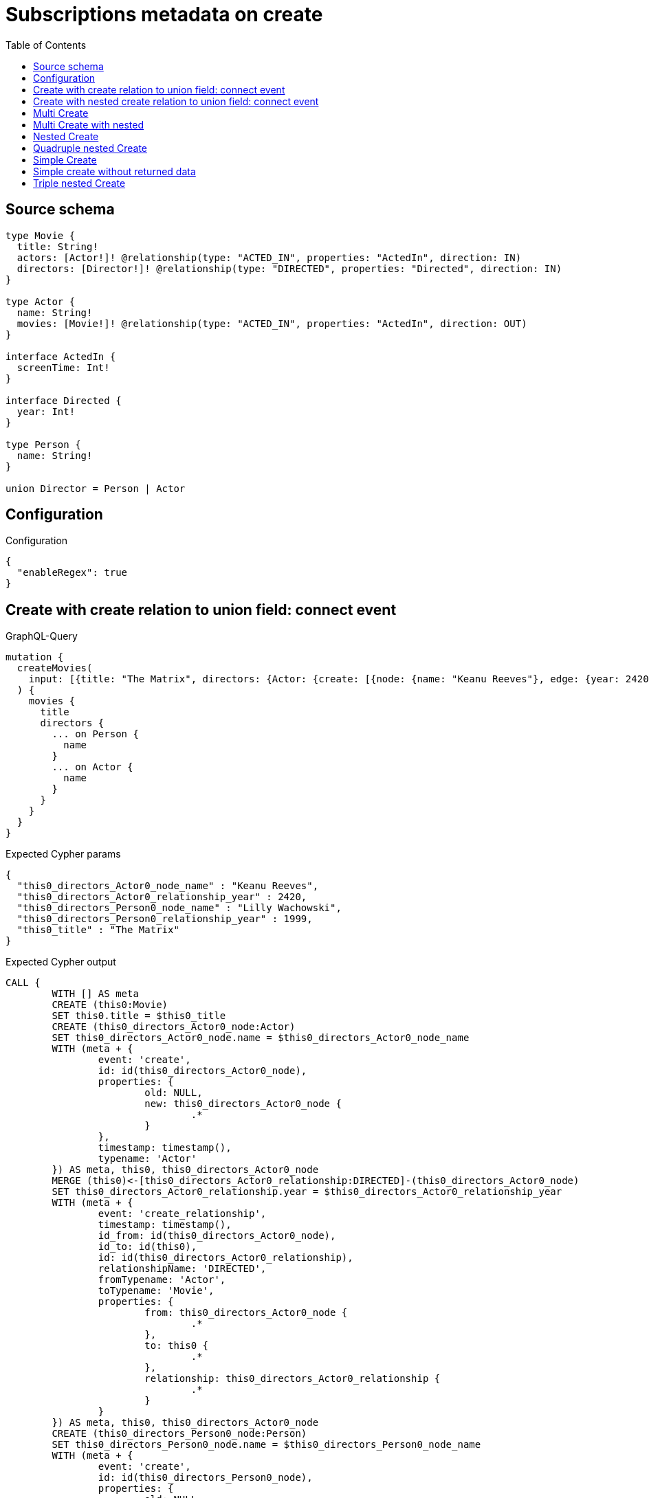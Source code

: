 :toc:

= Subscriptions metadata on create

== Source schema

[source,graphql,schema=true]
----
type Movie {
  title: String!
  actors: [Actor!]! @relationship(type: "ACTED_IN", properties: "ActedIn", direction: IN)
  directors: [Director!]! @relationship(type: "DIRECTED", properties: "Directed", direction: IN)
}

type Actor {
  name: String!
  movies: [Movie!]! @relationship(type: "ACTED_IN", properties: "ActedIn", direction: OUT)
}

interface ActedIn {
  screenTime: Int!
}

interface Directed {
  year: Int!
}

type Person {
  name: String!
}

union Director = Person | Actor
----

== Configuration

.Configuration
[source,json,schema-config=true]
----
{
  "enableRegex": true
}
----
== Create with create relation to union field: connect event

.GraphQL-Query
[source,graphql]
----
mutation {
  createMovies(
    input: [{title: "The Matrix", directors: {Actor: {create: [{node: {name: "Keanu Reeves"}, edge: {year: 2420}}]}, Person: {create: [{node: {name: "Lilly Wachowski"}, edge: {year: 1999}}]}}}]
  ) {
    movies {
      title
      directors {
        ... on Person {
          name
        }
        ... on Actor {
          name
        }
      }
    }
  }
}
----

.Expected Cypher params
[source,json]
----
{
  "this0_directors_Actor0_node_name" : "Keanu Reeves",
  "this0_directors_Actor0_relationship_year" : 2420,
  "this0_directors_Person0_node_name" : "Lilly Wachowski",
  "this0_directors_Person0_relationship_year" : 1999,
  "this0_title" : "The Matrix"
}
----

.Expected Cypher output
[source,cypher]
----
CALL {
	WITH [] AS meta
	CREATE (this0:Movie)
	SET this0.title = $this0_title
	CREATE (this0_directors_Actor0_node:Actor)
	SET this0_directors_Actor0_node.name = $this0_directors_Actor0_node_name
	WITH (meta + {
		event: 'create',
		id: id(this0_directors_Actor0_node),
		properties: {
			old: NULL,
			new: this0_directors_Actor0_node {
				.*
			}
		},
		timestamp: timestamp(),
		typename: 'Actor'
	}) AS meta, this0, this0_directors_Actor0_node
	MERGE (this0)<-[this0_directors_Actor0_relationship:DIRECTED]-(this0_directors_Actor0_node)
	SET this0_directors_Actor0_relationship.year = $this0_directors_Actor0_relationship_year
	WITH (meta + {
		event: 'create_relationship',
		timestamp: timestamp(),
		id_from: id(this0_directors_Actor0_node),
		id_to: id(this0),
		id: id(this0_directors_Actor0_relationship),
		relationshipName: 'DIRECTED',
		fromTypename: 'Actor',
		toTypename: 'Movie',
		properties: {
			from: this0_directors_Actor0_node {
				.*
			},
			to: this0 {
				.*
			},
			relationship: this0_directors_Actor0_relationship {
				.*
			}
		}
	}) AS meta, this0, this0_directors_Actor0_node
	CREATE (this0_directors_Person0_node:Person)
	SET this0_directors_Person0_node.name = $this0_directors_Person0_node_name
	WITH (meta + {
		event: 'create',
		id: id(this0_directors_Person0_node),
		properties: {
			old: NULL,
			new: this0_directors_Person0_node {
				.*
			}
		},
		timestamp: timestamp(),
		typename: 'Person'
	}) AS meta, this0, this0_directors_Person0_node
	MERGE (this0)<-[this0_directors_Person0_relationship:DIRECTED]-(this0_directors_Person0_node)
	SET this0_directors_Person0_relationship.year = $this0_directors_Person0_relationship_year
	WITH (meta + {
		event: 'create_relationship',
		timestamp: timestamp(),
		id_from: id(this0_directors_Person0_node),
		id_to: id(this0),
		id: id(this0_directors_Person0_relationship),
		relationshipName: 'DIRECTED',
		fromTypename: 'Person',
		toTypename: 'Movie',
		properties: {
			from: this0_directors_Person0_node {
				.*
			},
			to: this0 {
				.*
			},
			relationship: this0_directors_Person0_relationship {
				.*
			}
		}
	}) AS meta, this0, this0_directors_Person0_node
	WITH (meta + {
		event: 'create',
		id: id(this0),
		properties: {
			old: NULL,
			new: this0 {
				.*
			}
		},
		timestamp: timestamp(),
		typename: 'Movie'
	}) AS meta, this0
	RETURN this0, meta AS this0_meta
}
WITH this0, this0_meta AS meta
CALL {
	WITH this0
	CALL {
		WITH *
		MATCH (this0_directors:Actor)-[create_this0:DIRECTED]->(this0)
		WITH this0_directors {
			__resolveType: 'Actor',
			.name
		} AS this0_directors
		RETURN this0_directors AS this0_directors UNION
		WITH *
		MATCH (this0_directors:Person)-[create_this1:DIRECTED]->(this0)
		WITH this0_directors {
			__resolveType: 'Person',
			.name
		} AS this0_directors
		RETURN this0_directors AS this0_directors
	}
	WITH this0_directors
	RETURN collect(this0_directors) AS this0_directors
}
RETURN [this0 {
	.title,
	directors: this0_directors
}] AS data, meta
----

'''

== Create with nested create relation to union field: connect event

.GraphQL-Query
[source,graphql]
----
mutation {
  createMovies(
    input: [{title: "The Matrix", directors: {Actor: {create: [{node: {name: "Keanu Reeves", movies: {create: [{node: {title: "Funny movie"}, edge: {screenTime: 190}}]}}, edge: {year: 2420}}]}, Person: {create: [{node: {name: "Lilly Wachowski"}, edge: {year: 1999}}]}}}]
  ) {
    movies {
      title
      directors {
        ... on Person {
          name
        }
        ... on Actor {
          name
          movies {
            title
          }
        }
      }
    }
  }
}
----

.Expected Cypher params
[source,json]
----
{
  "this0_directors_Actor0_node_movies0_node_title" : "Funny movie",
  "this0_directors_Actor0_node_movies0_relationship_screenTime" : 190,
  "this0_directors_Actor0_node_name" : "Keanu Reeves",
  "this0_directors_Actor0_relationship_year" : 2420,
  "this0_directors_Person0_node_name" : "Lilly Wachowski",
  "this0_directors_Person0_relationship_year" : 1999,
  "this0_title" : "The Matrix"
}
----

.Expected Cypher output
[source,cypher]
----
CALL {
	WITH [] AS meta
	CREATE (this0:Movie)
	SET this0.title = $this0_title
	CREATE (this0_directors_Actor0_node:Actor)
	SET this0_directors_Actor0_node.name = $this0_directors_Actor0_node_name
	CREATE (this0_directors_Actor0_node_movies0_node:Movie)
	SET this0_directors_Actor0_node_movies0_node.title = $this0_directors_Actor0_node_movies0_node_title
	WITH (meta + {
		event: 'create',
		id: id(this0_directors_Actor0_node_movies0_node),
		properties: {
			old: NULL,
			new: this0_directors_Actor0_node_movies0_node {
				.*
			}
		},
		timestamp: timestamp(),
		typename: 'Movie'
	}) AS meta, this0, this0_directors_Actor0_node, this0_directors_Actor0_node_movies0_node
	MERGE (this0_directors_Actor0_node)-[this0_directors_Actor0_node_movies0_relationship:ACTED_IN]->(this0_directors_Actor0_node_movies0_node)
	SET this0_directors_Actor0_node_movies0_relationship.screenTime = $this0_directors_Actor0_node_movies0_relationship_screenTime
	WITH (meta + {
		event: 'create_relationship',
		timestamp: timestamp(),
		id_from: id(this0_directors_Actor0_node),
		id_to: id(this0_directors_Actor0_node_movies0_node),
		id: id(this0_directors_Actor0_node_movies0_relationship),
		relationshipName: 'ACTED_IN',
		fromTypename: 'Actor',
		toTypename: 'Movie',
		properties: {
			from: this0_directors_Actor0_node {
				.*
			},
			to: this0_directors_Actor0_node_movies0_node {
				.*
			},
			relationship: this0_directors_Actor0_node_movies0_relationship {
				.*
			}
		}
	}) AS meta, this0, this0_directors_Actor0_node, this0_directors_Actor0_node_movies0_node
	WITH (meta + {
		event: 'create',
		id: id(this0_directors_Actor0_node),
		properties: {
			old: NULL,
			new: this0_directors_Actor0_node {
				.*
			}
		},
		timestamp: timestamp(),
		typename: 'Actor'
	}) AS meta, this0, this0_directors_Actor0_node
	MERGE (this0)<-[this0_directors_Actor0_relationship:DIRECTED]-(this0_directors_Actor0_node)
	SET this0_directors_Actor0_relationship.year = $this0_directors_Actor0_relationship_year
	WITH (meta + {
		event: 'create_relationship',
		timestamp: timestamp(),
		id_from: id(this0_directors_Actor0_node),
		id_to: id(this0),
		id: id(this0_directors_Actor0_relationship),
		relationshipName: 'DIRECTED',
		fromTypename: 'Actor',
		toTypename: 'Movie',
		properties: {
			from: this0_directors_Actor0_node {
				.*
			},
			to: this0 {
				.*
			},
			relationship: this0_directors_Actor0_relationship {
				.*
			}
		}
	}) AS meta, this0, this0_directors_Actor0_node
	CREATE (this0_directors_Person0_node:Person)
	SET this0_directors_Person0_node.name = $this0_directors_Person0_node_name
	WITH (meta + {
		event: 'create',
		id: id(this0_directors_Person0_node),
		properties: {
			old: NULL,
			new: this0_directors_Person0_node {
				.*
			}
		},
		timestamp: timestamp(),
		typename: 'Person'
	}) AS meta, this0, this0_directors_Person0_node
	MERGE (this0)<-[this0_directors_Person0_relationship:DIRECTED]-(this0_directors_Person0_node)
	SET this0_directors_Person0_relationship.year = $this0_directors_Person0_relationship_year
	WITH (meta + {
		event: 'create_relationship',
		timestamp: timestamp(),
		id_from: id(this0_directors_Person0_node),
		id_to: id(this0),
		id: id(this0_directors_Person0_relationship),
		relationshipName: 'DIRECTED',
		fromTypename: 'Person',
		toTypename: 'Movie',
		properties: {
			from: this0_directors_Person0_node {
				.*
			},
			to: this0 {
				.*
			},
			relationship: this0_directors_Person0_relationship {
				.*
			}
		}
	}) AS meta, this0, this0_directors_Person0_node
	WITH (meta + {
		event: 'create',
		id: id(this0),
		properties: {
			old: NULL,
			new: this0 {
				.*
			}
		},
		timestamp: timestamp(),
		typename: 'Movie'
	}) AS meta, this0
	RETURN this0, meta AS this0_meta
}
WITH this0, this0_meta AS meta
CALL {
	WITH this0
	CALL {
		WITH *
		MATCH (this0_directors:Actor)-[create_this0:DIRECTED]->(this0)
		CALL {
			WITH this0_directors
			MATCH (this0_directors)-[create_this1:ACTED_IN]->(this0_directors_movies:Movie)
			WITH this0_directors_movies {
				.title
			} AS this0_directors_movies
			RETURN collect(this0_directors_movies) AS this0_directors_movies
		}
		WITH this0_directors {
			__resolveType: 'Actor',
			.name,
			movies: this0_directors_movies
		} AS this0_directors
		RETURN this0_directors AS this0_directors UNION
		WITH *
		MATCH (this0_directors:Person)-[create_this2:DIRECTED]->(this0)
		WITH this0_directors {
			__resolveType: 'Person',
			.name
		} AS this0_directors
		RETURN this0_directors AS this0_directors
	}
	WITH this0_directors
	RETURN collect(this0_directors) AS this0_directors
}
RETURN [this0 {
	.title,
	directors: this0_directors
}] AS data, meta
----

'''

== Multi Create

.GraphQL-Query
[source,graphql]
----
mutation {
  createMovies(input: [{id: "1"}, {id: "2"}]) {
    movies {
      id
    }
  }
}
----

.Expected Cypher params
[source,json]
----
{
  "this0_id" : "1",
  "this1_id" : "2"
}
----

.Expected Cypher output
[source,cypher]
----
CALL {
	WITH [] AS meta
	CREATE (this0:Movie)
	SET this0.id = $this0_id
	WITH (meta + {
		event: 'create',
		id: id(this0),
		properties: {
			old: NULL,
			new: this0 {
				.*
			}
		},
		timestamp: timestamp(),
		typename: 'Movie'
	}) AS meta, this0
	RETURN this0, meta AS this0_meta
}
CALL {
	WITH [] AS meta
	CREATE (this1:Movie)
	SET this1.id = $this1_id
	WITH (meta + {
		event: 'create',
		id: id(this1),
		properties: {
			old: NULL,
			new: this1 {
				.*
			}
		},
		timestamp: timestamp(),
		typename: 'Movie'
	}) AS meta, this1
	RETURN this1, meta AS this1_meta
}
WITH this0, this1, (this0_meta + this1_meta) AS meta
RETURN [this0 {
	.id
}, this1 {
	.id
}] AS data, meta
----

'''

== Multi Create with nested

.GraphQL-Query
[source,graphql]
----
mutation {
  createMovies(
    input: [{id: "1", actors: {create: {node: {name: "Andrés", movies: {create: {node: {id: 6}}}}}}}, {id: "2", actors: {create: {node: {name: "Darrell", movies: {create: {node: {id: 8}}}}}}}]
  ) {
    movies {
      id
    }
  }
}
----

.Expected Cypher params
[source,json]
----
{
  "this0_actors0_node_movies0_node_id" : "6",
  "this0_actors0_node_name" : "Andrés",
  "this0_id" : "1",
  "this1_actors0_node_movies0_node_id" : "8",
  "this1_actors0_node_name" : "Darrell",
  "this1_id" : "2"
}
----

.Expected Cypher output
[source,cypher]
----
CALL {
	WITH [] AS meta
	CREATE (this0:Movie)
	SET this0.id = $this0_id
	CREATE (this0_actors0_node:Actor)
	SET this0_actors0_node.name = $this0_actors0_node_name
	CREATE (this0_actors0_node_movies0_node:Movie)
	SET this0_actors0_node_movies0_node.id = $this0_actors0_node_movies0_node_id
	WITH (meta + {
		event: 'create',
		id: id(this0_actors0_node_movies0_node),
		properties: {
			old: NULL,
			new: this0_actors0_node_movies0_node {
				.*
			}
		},
		timestamp: timestamp(),
		typename: 'Movie'
	}) AS meta, this0, this0_actors0_node, this0_actors0_node_movies0_node
	MERGE (this0_actors0_node)-[this0_actors0_node_movies0_relationship:ACTED_IN]->(this0_actors0_node_movies0_node)
	WITH (meta + {
		event: 'create_relationship',
		timestamp: timestamp(),
		id_from: id(this0_actors0_node),
		id_to: id(this0_actors0_node_movies0_node),
		id: id(this0_actors0_node_movies0_relationship),
		relationshipName: 'ACTED_IN',
		fromTypename: 'Actor',
		toTypename: 'Movie',
		properties: {
			from: this0_actors0_node {
				.*
			},
			to: this0_actors0_node_movies0_node {
				.*
			},
			relationship: this0_actors0_node_movies0_relationship {
				.*
			}
		}
	}) AS meta, this0, this0_actors0_node, this0_actors0_node_movies0_node
	WITH (meta + {
		event: 'create',
		id: id(this0_actors0_node),
		properties: {
			old: NULL,
			new: this0_actors0_node {
				.*
			}
		},
		timestamp: timestamp(),
		typename: 'Actor'
	}) AS meta, this0, this0_actors0_node
	MERGE (this0)<-[this0_actors0_relationship:ACTED_IN]-(this0_actors0_node)
	WITH (meta + {
		event: 'create_relationship',
		timestamp: timestamp(),
		id_from: id(this0_actors0_node),
		id_to: id(this0),
		id: id(this0_actors0_relationship),
		relationshipName: 'ACTED_IN',
		fromTypename: 'Actor',
		toTypename: 'Movie',
		properties: {
			from: this0_actors0_node {
				.*
			},
			to: this0 {
				.*
			},
			relationship: this0_actors0_relationship {
				.*
			}
		}
	}) AS meta, this0, this0_actors0_node
	WITH (meta + {
		event: 'create',
		id: id(this0),
		properties: {
			old: NULL,
			new: this0 {
				.*
			}
		},
		timestamp: timestamp(),
		typename: 'Movie'
	}) AS meta, this0
	RETURN this0, meta AS this0_meta
}
CALL {
	WITH [] AS meta
	CREATE (this1:Movie)
	SET this1.id = $this1_id
	CREATE (this1_actors0_node:Actor)
	SET this1_actors0_node.name = $this1_actors0_node_name
	CREATE (this1_actors0_node_movies0_node:Movie)
	SET this1_actors0_node_movies0_node.id = $this1_actors0_node_movies0_node_id
	WITH (meta + {
		event: 'create',
		id: id(this1_actors0_node_movies0_node),
		properties: {
			old: NULL,
			new: this1_actors0_node_movies0_node {
				.*
			}
		},
		timestamp: timestamp(),
		typename: 'Movie'
	}) AS meta, this1, this1_actors0_node, this1_actors0_node_movies0_node
	MERGE (this1_actors0_node)-[this1_actors0_node_movies0_relationship:ACTED_IN]->(this1_actors0_node_movies0_node)
	WITH (meta + {
		event: 'create_relationship',
		timestamp: timestamp(),
		id_from: id(this1_actors0_node),
		id_to: id(this1_actors0_node_movies0_node),
		id: id(this1_actors0_node_movies0_relationship),
		relationshipName: 'ACTED_IN',
		fromTypename: 'Actor',
		toTypename: 'Movie',
		properties: {
			from: this1_actors0_node {
				.*
			},
			to: this1_actors0_node_movies0_node {
				.*
			},
			relationship: this1_actors0_node_movies0_relationship {
				.*
			}
		}
	}) AS meta, this1, this1_actors0_node, this1_actors0_node_movies0_node
	WITH (meta + {
		event: 'create',
		id: id(this1_actors0_node),
		properties: {
			old: NULL,
			new: this1_actors0_node {
				.*
			}
		},
		timestamp: timestamp(),
		typename: 'Actor'
	}) AS meta, this1, this1_actors0_node
	MERGE (this1)<-[this1_actors0_relationship:ACTED_IN]-(this1_actors0_node)
	WITH (meta + {
		event: 'create_relationship',
		timestamp: timestamp(),
		id_from: id(this1_actors0_node),
		id_to: id(this1),
		id: id(this1_actors0_relationship),
		relationshipName: 'ACTED_IN',
		fromTypename: 'Actor',
		toTypename: 'Movie',
		properties: {
			from: this1_actors0_node {
				.*
			},
			to: this1 {
				.*
			},
			relationship: this1_actors0_relationship {
				.*
			}
		}
	}) AS meta, this1, this1_actors0_node
	WITH (meta + {
		event: 'create',
		id: id(this1),
		properties: {
			old: NULL,
			new: this1 {
				.*
			}
		},
		timestamp: timestamp(),
		typename: 'Movie'
	}) AS meta, this1
	RETURN this1, meta AS this1_meta
}
WITH this0, this1, (this0_meta + this1_meta) AS meta
RETURN [this0 {
	.id
}, this1 {
	.id
}] AS data, meta
----

'''

== Nested Create

.GraphQL-Query
[source,graphql]
----
mutation {
  createMovies(input: [{id: "1", actors: {create: {node: {name: "Andrés"}}}}]) {
    movies {
      id
      actors {
        name
      }
    }
  }
}
----

.Expected Cypher params
[source,json]
----
{
  "this0_actors0_node_name" : "Andrés",
  "this0_id" : "1"
}
----

.Expected Cypher output
[source,cypher]
----
CALL {
	WITH [] AS meta
	CREATE (this0:Movie)
	SET this0.id = $this0_id
	CREATE (this0_actors0_node:Actor)
	SET this0_actors0_node.name = $this0_actors0_node_name
	WITH (meta + {
		event: 'create',
		id: id(this0_actors0_node),
		properties: {
			old: NULL,
			new: this0_actors0_node {
				.*
			}
		},
		timestamp: timestamp(),
		typename: 'Actor'
	}) AS meta, this0, this0_actors0_node
	MERGE (this0)<-[this0_actors0_relationship:ACTED_IN]-(this0_actors0_node)
	WITH (meta + {
		event: 'create_relationship',
		timestamp: timestamp(),
		id_from: id(this0_actors0_node),
		id_to: id(this0),
		id: id(this0_actors0_relationship),
		relationshipName: 'ACTED_IN',
		fromTypename: 'Actor',
		toTypename: 'Movie',
		properties: {
			from: this0_actors0_node {
				.*
			},
			to: this0 {
				.*
			},
			relationship: this0_actors0_relationship {
				.*
			}
		}
	}) AS meta, this0, this0_actors0_node
	WITH (meta + {
		event: 'create',
		id: id(this0),
		properties: {
			old: NULL,
			new: this0 {
				.*
			}
		},
		timestamp: timestamp(),
		typename: 'Movie'
	}) AS meta, this0
	RETURN this0, meta AS this0_meta
}
WITH this0, this0_meta AS meta
CALL {
	WITH this0
	MATCH (this0_actors:Actor)-[create_this0:ACTED_IN]->(this0)
	WITH this0_actors {
		.name
	} AS this0_actors
	RETURN collect(this0_actors) AS this0_actors
}
RETURN [this0 {
	.id,
	actors: this0_actors
}] AS data, meta
----

'''

== Quadruple nested Create

.GraphQL-Query
[source,graphql]
----
mutation {
  createMovies(
    input: [{id: "1", actors: {create: {node: {name: "Andrés", movies: {create: {node: {id: 6, actors: {create: {node: {name: "Thomas"}}}}}}}}}}]
  ) {
    movies {
      id
      actors {
        name
        movies {
          id
          actors {
            name
          }
        }
      }
    }
  }
}
----

.Expected Cypher params
[source,json]
----
{
  "this0_actors0_node_movies0_node_actors0_node_name" : "Thomas",
  "this0_actors0_node_movies0_node_id" : "6",
  "this0_actors0_node_name" : "Andrés",
  "this0_id" : "1"
}
----

.Expected Cypher output
[source,cypher]
----
CALL {
	WITH [] AS meta
	CREATE (this0:Movie)
	SET this0.id = $this0_id
	CREATE (this0_actors0_node:Actor)
	SET this0_actors0_node.name = $this0_actors0_node_name
	CREATE (this0_actors0_node_movies0_node:Movie)
	SET this0_actors0_node_movies0_node.id = $this0_actors0_node_movies0_node_id
	CREATE (this0_actors0_node_movies0_node_actors0_node:Actor)
	SET this0_actors0_node_movies0_node_actors0_node.name = $this0_actors0_node_movies0_node_actors0_node_name
	WITH (meta + {
		event: 'create',
		id: id(this0_actors0_node_movies0_node_actors0_node),
		properties: {
			old: NULL,
			new: this0_actors0_node_movies0_node_actors0_node {
				.*
			}
		},
		timestamp: timestamp(),
		typename: 'Actor'
	}) AS meta, this0, this0_actors0_node, this0_actors0_node_movies0_node, this0_actors0_node_movies0_node_actors0_node
	MERGE (this0_actors0_node_movies0_node)<-[this0_actors0_node_movies0_node_actors0_relationship:ACTED_IN]-(this0_actors0_node_movies0_node_actors0_node)
	WITH (meta + {
		event: 'create_relationship',
		timestamp: timestamp(),
		id_from: id(this0_actors0_node_movies0_node_actors0_node),
		id_to: id(this0_actors0_node_movies0_node),
		id: id(this0_actors0_node_movies0_node_actors0_relationship),
		relationshipName: 'ACTED_IN',
		fromTypename: 'Actor',
		toTypename: 'Movie',
		properties: {
			from: this0_actors0_node_movies0_node_actors0_node {
				.*
			},
			to: this0_actors0_node_movies0_node {
				.*
			},
			relationship: this0_actors0_node_movies0_node_actors0_relationship {
				.*
			}
		}
	}) AS meta, this0, this0_actors0_node, this0_actors0_node_movies0_node, this0_actors0_node_movies0_node_actors0_node
	WITH (meta + {
		event: 'create',
		id: id(this0_actors0_node_movies0_node),
		properties: {
			old: NULL,
			new: this0_actors0_node_movies0_node {
				.*
			}
		},
		timestamp: timestamp(),
		typename: 'Movie'
	}) AS meta, this0, this0_actors0_node, this0_actors0_node_movies0_node
	MERGE (this0_actors0_node)-[this0_actors0_node_movies0_relationship:ACTED_IN]->(this0_actors0_node_movies0_node)
	WITH (meta + {
		event: 'create_relationship',
		timestamp: timestamp(),
		id_from: id(this0_actors0_node),
		id_to: id(this0_actors0_node_movies0_node),
		id: id(this0_actors0_node_movies0_relationship),
		relationshipName: 'ACTED_IN',
		fromTypename: 'Actor',
		toTypename: 'Movie',
		properties: {
			from: this0_actors0_node {
				.*
			},
			to: this0_actors0_node_movies0_node {
				.*
			},
			relationship: this0_actors0_node_movies0_relationship {
				.*
			}
		}
	}) AS meta, this0, this0_actors0_node, this0_actors0_node_movies0_node
	WITH (meta + {
		event: 'create',
		id: id(this0_actors0_node),
		properties: {
			old: NULL,
			new: this0_actors0_node {
				.*
			}
		},
		timestamp: timestamp(),
		typename: 'Actor'
	}) AS meta, this0, this0_actors0_node
	MERGE (this0)<-[this0_actors0_relationship:ACTED_IN]-(this0_actors0_node)
	WITH (meta + {
		event: 'create_relationship',
		timestamp: timestamp(),
		id_from: id(this0_actors0_node),
		id_to: id(this0),
		id: id(this0_actors0_relationship),
		relationshipName: 'ACTED_IN',
		fromTypename: 'Actor',
		toTypename: 'Movie',
		properties: {
			from: this0_actors0_node {
				.*
			},
			to: this0 {
				.*
			},
			relationship: this0_actors0_relationship {
				.*
			}
		}
	}) AS meta, this0, this0_actors0_node
	WITH (meta + {
		event: 'create',
		id: id(this0),
		properties: {
			old: NULL,
			new: this0 {
				.*
			}
		},
		timestamp: timestamp(),
		typename: 'Movie'
	}) AS meta, this0
	RETURN this0, meta AS this0_meta
}
WITH this0, this0_meta AS meta
CALL {
	WITH this0
	MATCH (this0_actors:Actor)-[create_this0:ACTED_IN]->(this0)
	CALL {
		WITH this0_actors
		MATCH (this0_actors)-[create_this1:ACTED_IN]->(this0_actors_movies:Movie)
		CALL {
			WITH this0_actors_movies
			MATCH (this0_actors_movies_actors:Actor)-[create_this2:ACTED_IN]->(this0_actors_movies)
			WITH this0_actors_movies_actors {
				.name
			} AS this0_actors_movies_actors
			RETURN collect(this0_actors_movies_actors) AS this0_actors_movies_actors
		}
		WITH this0_actors_movies {
			.id,
			actors: this0_actors_movies_actors
		} AS this0_actors_movies
		RETURN collect(this0_actors_movies) AS this0_actors_movies
	}
	WITH this0_actors {
		.name,
		movies: this0_actors_movies
	} AS this0_actors
	RETURN collect(this0_actors) AS this0_actors
}
RETURN [this0 {
	.id,
	actors: this0_actors
}] AS data, meta
----

'''

== Simple Create

.GraphQL-Query
[source,graphql]
----
mutation {
  createMovies(input: [{id: "1"}]) {
    movies {
      id
    }
  }
}
----

.Expected Cypher params
[source,json]
----
{
  "this0_id" : "1"
}
----

.Expected Cypher output
[source,cypher]
----
CALL {
	WITH [] AS meta
	CREATE (this0:Movie)
	SET this0.id = $this0_id
	WITH (meta + {
		event: 'create',
		id: id(this0),
		properties: {
			old: NULL,
			new: this0 {
				.*
			}
		},
		timestamp: timestamp(),
		typename: 'Movie'
	}) AS meta, this0
	RETURN this0, meta AS this0_meta
}
WITH this0, this0_meta AS meta
RETURN [this0 {
	.id
}] AS data, meta
----

'''

== Simple create without returned data

.GraphQL-Query
[source,graphql]
----
mutation {
  createMovies(input: [{id: "1"}]) {
    info {
      nodesCreated
    }
  }
}
----

.Expected Cypher params
[source,json]
----
{
  "this0_id" : "1"
}
----

.Expected Cypher output
[source,cypher]
----
CALL {
	WITH [] AS meta
	CREATE (this0:Movie)
	SET this0.id = $this0_id
	WITH (meta + {
		event: 'create',
		id: id(this0),
		properties: {
			old: NULL,
			new: this0 {
				.*
			}
		},
		timestamp: timestamp(),
		typename: 'Movie'
	}) AS meta, this0
	RETURN this0, meta AS this0_meta
}
WITH this0, this0_meta AS meta
RETURN meta
----

'''

== Triple nested Create

.GraphQL-Query
[source,graphql]
----
mutation {
  createMovies(
    input: [{id: "1", actors: {create: {node: {name: "Andrés", movies: {create: {node: {id: 6}}}}}}}]
  ) {
    movies {
      id
      actors {
        name
      }
    }
  }
}
----

.Expected Cypher params
[source,json]
----
{
  "this0_actors0_node_movies0_node_id" : "6",
  "this0_actors0_node_name" : "Andrés",
  "this0_id" : "1"
}
----

.Expected Cypher output
[source,cypher]
----
CALL {
	WITH [] AS meta
	CREATE (this0:Movie)
	SET this0.id = $this0_id
	CREATE (this0_actors0_node:Actor)
	SET this0_actors0_node.name = $this0_actors0_node_name
	CREATE (this0_actors0_node_movies0_node:Movie)
	SET this0_actors0_node_movies0_node.id = $this0_actors0_node_movies0_node_id
	WITH (meta + {
		event: 'create',
		id: id(this0_actors0_node_movies0_node),
		properties: {
			old: NULL,
			new: this0_actors0_node_movies0_node {
				.*
			}
		},
		timestamp: timestamp(),
		typename: 'Movie'
	}) AS meta, this0, this0_actors0_node, this0_actors0_node_movies0_node
	MERGE (this0_actors0_node)-[this0_actors0_node_movies0_relationship:ACTED_IN]->(this0_actors0_node_movies0_node)
	WITH (meta + {
		event: 'create_relationship',
		timestamp: timestamp(),
		id_from: id(this0_actors0_node),
		id_to: id(this0_actors0_node_movies0_node),
		id: id(this0_actors0_node_movies0_relationship),
		relationshipName: 'ACTED_IN',
		fromTypename: 'Actor',
		toTypename: 'Movie',
		properties: {
			from: this0_actors0_node {
				.*
			},
			to: this0_actors0_node_movies0_node {
				.*
			},
			relationship: this0_actors0_node_movies0_relationship {
				.*
			}
		}
	}) AS meta, this0, this0_actors0_node, this0_actors0_node_movies0_node
	WITH (meta + {
		event: 'create',
		id: id(this0_actors0_node),
		properties: {
			old: NULL,
			new: this0_actors0_node {
				.*
			}
		},
		timestamp: timestamp(),
		typename: 'Actor'
	}) AS meta, this0, this0_actors0_node
	MERGE (this0)<-[this0_actors0_relationship:ACTED_IN]-(this0_actors0_node)
	WITH (meta + {
		event: 'create_relationship',
		timestamp: timestamp(),
		id_from: id(this0_actors0_node),
		id_to: id(this0),
		id: id(this0_actors0_relationship),
		relationshipName: 'ACTED_IN',
		fromTypename: 'Actor',
		toTypename: 'Movie',
		properties: {
			from: this0_actors0_node {
				.*
			},
			to: this0 {
				.*
			},
			relationship: this0_actors0_relationship {
				.*
			}
		}
	}) AS meta, this0, this0_actors0_node
	WITH (meta + {
		event: 'create',
		id: id(this0),
		properties: {
			old: NULL,
			new: this0 {
				.*
			}
		},
		timestamp: timestamp(),
		typename: 'Movie'
	}) AS meta, this0
	RETURN this0, meta AS this0_meta
}
WITH this0, this0_meta AS meta
CALL {
	WITH this0
	MATCH (this0_actors:Actor)-[create_this0:ACTED_IN]->(this0)
	WITH this0_actors {
		.name
	} AS this0_actors
	RETURN collect(this0_actors) AS this0_actors
}
RETURN [this0 {
	.id,
	actors: this0_actors
}] AS data, meta
----

'''

